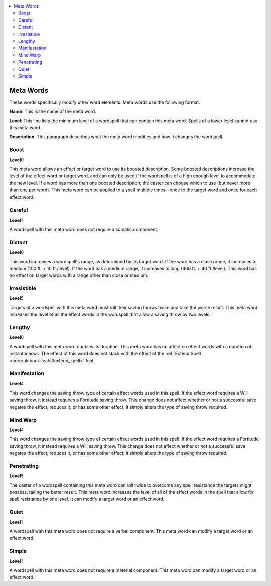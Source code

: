 
.. _`ultimatemagic.wordsofpower.metawords`:

.. contents:: \ 

.. _`ultimatemagic.wordsofpower.metawords#meta_words`:

Meta Words
###########

These words specifically modify other word elements. Meta words use the following format. 

.. _`ultimatemagic.wordsofpower.metawords#name`:

\ **Name**\ : This is the name of the meta word. 

.. _`ultimatemagic.wordsofpower.metawords#level`:

\ **Level**\ : This line lists the minimum level of a wordspell that can contain this meta word. Spells of a lower level cannot use this meta word.

.. _`ultimatemagic.wordsofpower.metawords#description`:

\ **Description**\ : This paragraph describes what the meta word modifies and how it changes the wordspell.

.. _`ultimatemagic.wordsofpower.metawords#boost`:

Boost
======

\ **Level**\ 0

This meta word allows an effect or target word to use its boosted description. Some boosted descriptions increase the level of the effect word or target word, and can only be used if the wordspell is of a high enough level to accommodate the new level. If a word has more than one boosted description, the caster can choose which to use (but never more than one per word). This meta word can be applied to a spell multiple times—once to the target word and once for each effect word.

.. _`ultimatemagic.wordsofpower.metawords#careful`:

Careful
========

\ **Level**\ 1

A wordspell with this meta word does not require a somatic component.

.. _`ultimatemagic.wordsofpower.metawords#distant`:

Distant
========

\ **Level**\ 0

This word increases a wordspell's range, as determined by its target word. If the word has a close range, it increases to medium (100 ft. + 10 ft./level). If the word has a medium range, it increases to long (400 ft. + 40 ft./level). This word has no effect on target words with a range other than close or medium.

.. _`ultimatemagic.wordsofpower.metawords#irresistible`:

Irresistible
=============

\ **Level**\ 5

Targets of a wordspell with this meta word must roll their saving throws twice and take the worse result. This meta word increases the level of all the effect words in the wordspell that allow a saving throw by two levels.

.. _`ultimatemagic.wordsofpower.metawords#lengthy`:

Lengthy
========

\ **Level**\ 0

A wordspell with this meta word doubles its duration. This meta word has no affect on effect words with a duration of instantaneous. The effect of this word does not stack with the effect of the :ref:`Extend Spell <corerulebook.feats#extend_spell>`\  feat.

.. _`ultimatemagic.wordsofpower.metawords#manifestation`:

Manifestation
==============

\ **Level**\ 4

This word changes the saving throw type of certain effect words used in this spell. If the effect word requires a Will saving throw, it instead requires a Fortitude saving throw. This change does not affect whether or not a successful save negates the effect, reduces it, or has some other effect; it simply alters the type of saving throw required.

.. _`ultimatemagic.wordsofpower.metawords#mind_warp`:

Mind Warp
==========

\ **Level**\ 4

This word changes the saving throw type of certain effect words used in this spell. If the effect word requires a Fortitude saving throw, it instead requires a Will saving throw. This change does not affect whether or not a successful save negates the effect, reduces it, or has some other effect; it simply alters the type of saving throw required.

.. _`ultimatemagic.wordsofpower.metawords#penetrating`:

Penetrating
============

\ **Level**\ 5

The caster of a wordspell containing this meta word can roll twice to overcome any spell resistance the targets might possess, taking the better result. This meta word increases the level of all of the effect words in the spell that allow for spell resistance by one level. It can modify a target word or an effect word.

.. _`ultimatemagic.wordsofpower.metawords#quiet`:

Quiet
======

\ **Level**\ 1

A wordspell with this meta word does not require a verbal component. This meta word can modify a target word or an effect word.

.. _`ultimatemagic.wordsofpower.metawords#simple`:

Simple
=======

\ **Level**\ 1

A wordspell with this meta word does not require a material component. This meta word can modify a target word or an effect word. 

